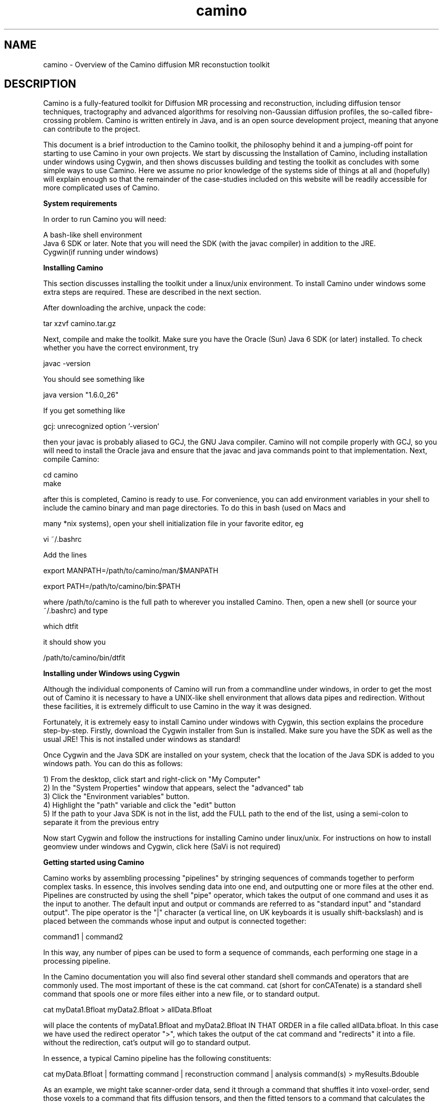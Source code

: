 
.\" $Id: camino.1,v 1.23 2006/07/20 14:46:07 ucacpco Exp $

.TH "camino" 1

.SH NAME
camino \- Overview of the Camino diffusion MR reconstuction toolkit

.SH DESCRIPTION

Camino is a fully-featured toolkit for Diffusion MR processing and reconstruction,
including diffusion tensor techniques, tractography and advanced algorithms for resolving
non-Gaussian diffusion profiles, the so-called fibre-crossing problem. Camino is written
entirely in Java, and is an open source development project, meaning that anyone can
contribute to the project.

This document is a brief introduction to the Camino toolkit, the philosophy behind it and
a jumping-off point for starting to use Camino in your own projects. We start by
discussing the Installation of Camino, including installation under windows using Cygwin,
and then shows discusses building and testing the toolkit as concludes with some simple
ways to use Camino. Here we assume no prior knowledge of the systems side of things at
all and (hopefully) will explain enough so that the remainder of the case-studies
included on this website will be readily accessible for more complicated uses of Camino.

.B System requirements

In order to run Camino you will need:

  A bash-like shell environment
  Java 6 SDK or later. Note that you will need the SDK (with the javac compiler) in addition to the JRE. 
  Cygwin(if running under windows)

.B Installing Camino

This section discusses installing the toolkit under a linux/unix environment. To install
Camino under windows some extra steps are required. These are described in the next
section.

After downloading the archive, unpack the code:

  tar xzvf camino.tar.gz

Next, compile and make the toolkit. Make sure you have the Oracle (Sun) Java 6 SDK (or
later) installed. To check whether you have the correct environment, try

  javac -version

You should see something like

  java version "1.6.0_26"

If you get something like

  gcj: unrecognized option '-version'

then your javac is probably aliased to GCJ, the GNU Java compiler. Camino will not
compile properly with GCJ, so you will need to install the Oracle java and ensure that
the javac and java commands point to that implementation. Next, compile Camino:

  cd camino
  make

after this is completed, Camino is ready to use. For convenience, you can add environment
variables in your shell to include the camino binary and man page directories. To do this
in bash (used on Macs and

 many *nix systems), open your shell initialization file in your favorite editor, eg

  vi ~/.bashrc

Add the lines

  export MANPATH=/path/to/camino/man/$MANPATH

  export PATH=/path/to/camino/bin:$PATH

where /path/to/camino is the full path to wherever you installed Camino. Then, open a new
shell (or source your ~/.bashrc) and type

  which dtfit

it should show you

/path/to/camino/bin/dtfit

.B Installing under Windows using Cygwin

Although the individual components of Camino will run from a commandline under windows,
in order to get the most out of Camino it is necessary to have a UNIX-like shell
environment that allows data pipes and redirection. Without these facilities, it is
extremely difficult to use Camino in the way it was designed.

Fortunately, it is extremely easy to install Camino under windows with Cygwin, this
section explains the procedure step-by-step. Firstly, download the Cygwin installer from
Sun is installed. Make sure you have the SDK as well as the usual JRE! This is not
installed under windows as standard!

Once Cygwin and the Java SDK are installed on your system, check that the location of the
Java SDK is added to you windows path. You can do this as follows:

  1) From the desktop, click start and right-click on "My Computer"
  2) In the "System Properties" window that appears, select the "advanced" tab
  3) Click the "Environment variables" button.
  4) Highlight the "path" variable and click the "edit" button
  5) If the path to your Java SDK is not in the list, add the FULL path to the end of the list, using a semi-colon to separate it from the previous entry

Now start Cygwin and follow the instructions for installing Camino under linux/unix. For
instructions on how to install geomview under windows and Cygwin, click here (SaVi is not
required)

.B Getting started using Camino

Camino works by assembling processing "pipelines" by stringing sequences of commands
together to perform complex tasks. In essence, this involves sending data into one end,
and outputting one or more files at the other end. Pipelines are constructed by using the
shell "pipe" operator, which takes the output of one command and uses it as the input to
another. The default input and output or commands are referred to as "standard input" and
"standard output". The pipe operator is the "|" character (a vertical line, on UK
keyboards it is usually shift-backslash) and is placed between the commands whose input
and output is connected together:

  command1 | command2

In this way, any number of pipes can be used to form a sequence of commands, each
performing one stage in a processing pipeline.

In the Camino documentation you will also find several other standard shell commands and
operators that are commonly used. The most important of these is the cat command. cat
(short for conCATenate) is a standard shell command that spools one or more files either
into a new file, or to standard output.

  cat myData1.Bfloat myData2.Bfloat > allData.Bfloat

will place the contents of myData1.Bfloat and myData2.Bfloat IN THAT ORDER in a file
called allData.bfloat. In this case we have used the redirect operator ">", which takes
the output of the cat command and "redirects" it into a file. without the redirection,
cat's output will go to standard output.

In essence, a typical Camino pipeline has the following constituents:

  cat myData.Bfloat | formatting command | reconstruction command | analysis command(s) > myResults.Bdouble

As an example, we might take scanner-order data, send it through a command that shuffles
it into voxel-order, send those voxels to a command that fits diffusion tensors, and then
the fitted tensors to a command that calculates the fractional anisotropy in each voxel
and sends those fractional anisotropies to a data file. By adding an analyze format
header using an additional command we could then visualise this FA image using MRIcro, or
similar program.

An example command pipeline for finding FA would be

  cat data.Bfloat | bin/dtfit - A.scheme | bin/fa > fa.Bdouble

The best place to look in order to get started with constructing Camino pipelines is the
Camino man page. man (short for manual) pages are a form of documentation accessible from
the shell commandline. man pages are accessed using the man command, and there is a man
page for each command in the Camino toolkit. To access the Camino man page from the
Camino root directory, type

  man camino

man pages for the other commands can be accessed in the same way, substituting the name
of the command in question for "camino" in the above command.

Another good source of information is the Camino website. Several tutorials are included,
which include step-by-step explanations of how to perform the studies described, and the
pipelines involved in performing the analysis.

Hopefully you are now in a position to jump in and have a go with using Camino to perform
an analysis. We hope you find the toolkit useful, and welcome suggestions and comments
(email camino|at|cs.ucl.ac.uk) as well as bug reports and code submissions. We will
always try to address queries and problems as quickly as possible -- Camino is under
constant development and though we try to keep bugs to a minimum, inevitably some slip
through the net!

Finally, if you use Camino in published work, please cite the following reference:

P. A. Cook, Y. Bai, S. Nedjati-Gilani, K. K. Seunarine, M. G. Hall, G. J. Parker, D. C.
Alexander, "Camino: Open-Source Diffusion-MRI Reconstruction and Processing",
International Society for Magnetic Resonance in Medicine, Seattle, WA, USA, p. 2759, May
2006

.SH NOTATION
The Camino documentation uses various symbols consistently.

N - The number of measurements excluding those with b=0. Often the number of gradient
directions.

M - The number of measurements with b=0.

q - The wavenumber.

A^\star(q) - The measurement acquired with wavenumber q.

A(q) - The normalized measurement with wavenumber q; A(q) = A^\star(q)/A^\star(0).

b - The b-value.

.SH FILE FORMATS

Camino uses various file formats consistently. A voxel-ordered raw-binary format is used
internally for most data, to facilitate parallelization. There are tools to import and
export data to NIFTI images. For more information on the data formats, see the man pages
and the file formats page on the Camino website.

In addition to binary data, there are other supporting files, probably the most important
of which are the scheme files.

.B Scheme files

The scheme file specifies the acquisition sequence used to acquire diffusion MRI data,
which is usually required for reconstruction. There are multiple scheme formats, which
contain different levels of detail about the acquisition. For most purposes, it is only
necessary to specify the gradient directions and b-values.

Please see fsl2scheme(1) for instructions on converting FSL scheme files to Camino
format.

.B Gradient directions

The orientation and handedness of the coordinate system used by the scanner may not agree
with that used within Camino. A simple way to check for this is to fit the diffusion
tensors and visualize the principal directions with the \fBpdview\fR program. If the
anisotropy appears correct but the principal directions appear to be rotated by 180
degrees about the X, Y or Z directions, then the likely cause is that the gradient
directions do not agree. This can be remedied by negating the relevant entries in the
scheme file, which \fBpdview\fR will do for you if you pass it the scheme file on the
command line.

.B BVECTOR schemes

BVECTOR schemes are designed for users who only wish to specify gradient directions and
b-values. The format is:

 VERSION: BVECTOR
 g_x g_y g_z b
 :
 :
 g_x g_y g_z b

where g is a gradient direction and b is a b-value. The gradient directions should be
normalized to unity (they may be 0 for b=0 measurements).

BVECTOR is the only scheme format that is compatible with arbitrary units.

If the schemefile contains b-values with SI units (s / m^-2) then the fitted diffusion
tensor has units m^2 s^-1. If the schemefile uses other units, the diffusion tensor is
scaled accordingly. For example, if the b-value is specified in the conventional s /
mm^2, then the tensors will have units of mm^2 / s. Reconstruction programs such as
\fBdtfit\fR are compatible with any choice of units.

Programs that synthesize data, such as \fBdatasynth\fR and the PICo calibration program
\fBdtlutgen\fR, assume scheme files in SI units (m^2 / s). You can use schemes in
nonstandard units if you alter the units of the tensors used to generate the data. See
the individual man pages for details.

.B STEJSKALTANNER schemes

These schemefiles have the following format:

 VERSION: 1
 nx_1      ny_1      nz_1      |G_1|     DELTA_1   delta_1   TE_1
 nx_2      ny_2      nz_2      |G_2|     DELTA_2   delta_2   TE_2
 :
 :
 nx_N+M    ny_N+M    nz_N+M    |G_N+M|   DELTA_N+M delta_N+M TE_N+M

where (nx_i, ny_i, nz_i) is the i-th gradient direction, |G_i| is the strength of the
i-th gradient pulse, DELTA_i is the separation of the gradient pulses for the i-th
acquisition and delta_i is the i-th pulse width; TE_i is the echo time for the i-th
acquisition. The format assumes a PGSE acquisition. All quantities must be in SI units.

.B Data files

Camino uses big-endian data files with voxel ordering. Voxel-order data files store all
of the measurements for the first voxel followed by all the measurements for the second
voxel followed by all measurements for subsequent voxels. Scanner-order data-files store
the whole volume of the first measurement followed by the whole volume of the second
measurement followed by the whole volume of subsequent measurements. Nifti or Analyze
format diffusion MRI data files are in scanner order. Such files must be converted to
voxel order, using \fBimage2voxel\fR.

By convention in Camino, we use the filename extension to indicate the data type in data
files. The first letter is either "B" or "L" to indicate big-endian or little-endian
data, respectively. The remainder of the extension is one of "byte" (8 bit, signed),
"char" (8 bit, unsigned), "short" (16 bit, signed), "int" (32 bit, signed), "long" (64
bit, signed), "float" (32 bit, signed) or "double" (64 bit, signed). Thus the extension
".Bfloat" indicates that the data file contains big-endian four-byte floating point data.

Note that this is just a convention, and the programs do not infer type from the file
name - you must pass the appropriate options if you differ from the default data types.
Camino will only process raw data in big-endian format. It can be converted with
\fBshredder\fR.

When you need to import or export image data, the headers set the endianness and data
type, thus for example when you call \fBimage2voxel\fR, you don't need to specify the
data type or change endianness.


Camino supports GZIP input of files ending in ".gz". GZIP input must be from a file
ending in ".gz", it cannot be from stdin. To send compressed data on stdin, do

  cat file.gz | gunzip -c | [Camino command]

GZIP output is supported via the \fB-gzip\fR option, you may also redirect standard
output to \fBgzip\fR.

.B Command Reference

The summaries below are a few of the most commonly used tools in Camino with a short
description of what they do and some example command lines that run them. The man page
for each tool contains a full description of how to use the program and a list of the
command-line options.

.B datasynth


Creates synthetic diffusion MRI data from simple test functions or Monte-Carlo
simulation.

  datasynth -testfunc 1 -voxels 10 -snr 16 -schemefile A.scheme > /tmp/TenVoxP1.Bfloat

creates ten independent sets of synthetic measurements using the acquisition scheme
detailed in A.scheme (see FILE FORMATS) assuming a zero-mean Gaussian model of particle
displacements with diffusion tensor diag(17, 2, 2) * 10^-10 m^2 s^{-1} and signal to
noise 16 in measurements with diffusion weighted factor b = 0.

  datasynth -testfunc 3 -voxels 10 -snr 16 -schemefile A.scheme > /tmp/TenVoxP3.Bfloat

is similar to the first command above, but uses a mixture of Gaussians to model the
particle displacement density, see datasynth(1).

Datasynth can also be used to run Monte-Carlo simulations of spins in a chosen diffusion
environment. The command

  datasynth -walkers 100000 -tmax 1000 -initial uniform  -p 0 -geometry cyl_hex -G 0.022 -del 0.032 -Del 0.04 -cylinderrad 1E-6 -cylindersep 3E-6 -schemefile A.scheme > mc.bfloat

will perform a monte-carlo simulation of 100000 spins over 1000 updates. spins are
initally uniformly distributed over the diffusion environment and their motion impeded by
the presense of hexagonally packed cylinders parallel to the z-axis. Signals will be
acquired in the directions given in the file A.scheme, but the q and b values in the
schemefile will be overridden by the delta, DELTA and G values given on the command line.
Output will be redirected to the file mc.bfloat.

.B dtfit


Fits the diffusion tensor to diffusion MRI data.

  dtfit SubjectA.Bfloat A.scheme > DiffTensorA.Bdouble

fits the diffusion tensor to every voxel in the diffusion MRI data file SubjectA.Bfloat,
which comes from the acquisition scheme detailed in A.scheme, and stores the diffusion
tensors in DiffTensorA.Bdouble.

  datasynth -testfunc 1 -voxels 10 -snr 16 -schemefile A.scheme | dtfit - A.scheme > DiffTensorTenVoxP1.Bdouble

fits the diffusion tensor to ten independent sets of synthetic measurements.

The script restore (see restore(1)) also fits the diffusion tensor, but uses the robust
fitting procedure in Chang et al MRM 53 2005.

.B dteig


Computes the eigenvalues and eigenvectors of diffusion-tensor data.

  
  dteig < DiffTensorA.Bdouble > EigenA.Bdouble

computes the eigenvalues and eigenvectors from each diffusion tensor in
DiffTensorA.Bdouble.

  datasynth -testfunc 1 -voxels 10 -snr 16 -schemefile A.scheme | dtfit - A.scheme | dteig > EigenTenVoxP1.Bdouble

computes the eigensystem of the diffusion tensor fitted to ten independent sets of
synthetic measurements.

Note that dteig also works on output of twotenfit or threetenfit.

.B fa


Computes the fractional anisotropy of diffusion-tensor data.

  fa < DiffTensorA.Bdouble > FA_A.Bdouble

computes the fractional anisotropy of each diffusion tensor in DiffTensorA.Bdouble.

  datasynth -testfunc 1 -voxels 10 -snr 16 -schemefile A.scheme | dtfit - A.scheme | fa > EigenTenVoxP1.Bdouble

computes the fractional anisotropy of the diffusion tensor fitted to ten independent sets
of synthetic measurements.

Note that fa also works on output of twotenfit or threetenfit.

.B image2voxel

Converts DWI data in NiFTI or Analyze format into the raw format used by Camino.

  image2voxel -4dimage data.nii.gz | dtfit - A.scheme > dt.Bdouble

If you have a series of 3D images, list them (in order) in a text file, one image per
line

  ls data/*.nii > imagelist.txt

  cat imagelist.txt

The cat command should show your images in correct order - check this! For example:

  dwi_0001.nii 
  dwi_0002.nii
  dwi_0003.nii
  dwi_0004.nii
  dwi_0005.nii
  dwi_0006.nii
  dwi_0007.nii

Then do

  image2voxel -imagelist imagelist.txt | dtfit - A.scheme > dt.Bdouble

To convert data from DICOM or other scanner formats to NIfTI, we suggest dcm2nii, part of
the mricron package by Chris Rorden.

.B linrecon


Performs a voxelwise linear reconstruction on diffusion MRI measurements. The script
reads in a matrix with which to perform a linear transformation on the data in each
voxel. The transformation can operate on the raw measurements, the log measurements or
the normalized measurements with zero measurements removed. linrecon can be used to
perform various common reconstruction methods, such as fitting the diffusion tensor,
q-ball reconstruction, linear PASMRI, linear spherical deconvolution. The linear
transformation matrices for some of these methods must be computed outside camino,
however, in matlab for example.

.B modelfit


General model-fitting program that includes various options for fitting single or
multiple diffusion tensors and other models to diffusion MRI data. See modelfit(1).

.B multitenfit


Fits different tensor models to the data in each input voxel according to a precomputed
voxel classification, such as the output of voxelclassify.

.B procstreamlines

Process streamline output from track.

  track -inputmodel dt -inputfile dt.Bdouble -seedfile roi.nii -anisthresh 0.1 | procstreamlines \\
  -waypointfile waypoints.nii -outputacm -outputroot subj_

.B sfpeaks


Computes peak directions from spherical functions, such as the output of PASMRI, MESD,
QBall, etc.

.B sfplot


Creates images of spherical functions, such as the output of PASMRI, MESD, QBall, etc, in
each voxel. For visualization of results.

.B track


One of the tools for tractography. Does streamline tractography (deterministic or
probabilistic). See the man page track(1) for detailed information on this tool.

Streamline tracts can be computed directly from the output of dtfit. For a data file
A.Bfloat:

  dtfit A.Bfloat A.scheme | track -inputmodel dt -seedfile subAROI.nii \\
  -anisthresh 0.1 -outputroot A_oneDT_ 

where the -seedfile option specifies a NIfTI image containing regions of interest. Any
voxels within the seed image with an intensity value > 0 are considered seed points for
streamlines. Voxels with the same nonzero intensity are part of a single ROI.

Non-tensor reconstruction data can also be used to compute streamlines. See sfpeaks(1)
and track(1).

Probabilistic tracking is available for both diffusion tensor and non-tensor models. See
track(1) or the Camino web tutorials for more information.

.B trd


Computes the trace of the diffusion tensor.

  trd < DiffTensorA.Bdouble > TrD_A.Bdouble

computes the trace of each diffusion tensor in DiffTensorA.Bdouble.

  datasynth -testfunc 1 -voxels 10 -snr 16 -schemefile A.scheme | dtfit - A.scheme | trd > EigenTenVoxP1.Bdouble

computes the trace of the diffusion tensor fitted to ten independent sets of synthetic
measurements.

Note that trd also works on output of twotenfit or threetenfit.

.B voxelclassify


Uses the spherical harmonic analysis in Alexander, Barker and Arridge (MRM 48 2002) to
produce a classification of the diffusion propagator in each voxel as isotropic,
anisotropic Gaussian or non-Gaussian.

.SH "AUTHORS"
Daniel Alexander, Philip Cook <camino@cs.ucl.ac.uk>

.SH BUGS
